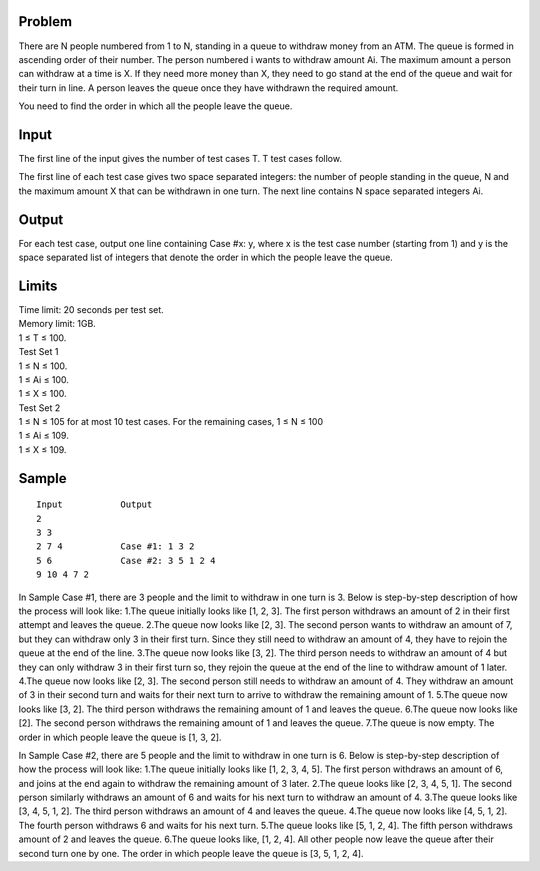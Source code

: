 Problem
-------
There are N people numbered from 1 to N, standing in a queue to withdraw money 
from an ATM. The queue is formed in ascending order of their number. The person 
numbered i wants to withdraw amount Ai. The maximum amount a person can 
withdraw at a time is X. If they need more money than X, they need to go stand at the 
end of the queue and wait for their turn in line. A person leaves the queue once they 
have withdrawn the required amount.

You need to find the order in which all the people leave the queue.

Input
-----
The first line of the input gives the number of test cases T. T test cases follow.

The first line of each test case gives two space separated integers: the number of people standing in the queue, N and the maximum amount X that can be withdrawn in one turn.
The next line contains N space separated integers Ai.

Output
------
For each test case, output one line containing Case #x: y, where x is the test case number (starting from 1) and y is the space separated list of integers that denote the order in which the people leave the queue.

Limits
------
| Time limit: 20 seconds per test set.
| Memory limit: 1GB.
| 1 ≤ T ≤ 100.
| Test Set 1
| 1 ≤ N ≤ 100.
| 1 ≤ Ai ≤ 100.
| 1 ≤ X ≤ 100.
| Test Set 2
| 1 ≤ N ≤ 105 for at most 10 test cases. For the remaining cases, 1 ≤ N ≤ 100
| 1 ≤ Ai ≤ 109.
| 1 ≤ X ≤ 109.

Sample
------
::

    Input           Output
    2
    3 3
    2 7 4           Case #1: 1 3 2
    5 6             Case #2: 3 5 1 2 4
    9 10 4 7 2

In Sample Case #1, there are 3 people and the limit to withdraw in one turn is 3. Below 
is step-by-step description of how the process will look like:
1.The queue initially looks like [1, 2, 3]. The first person withdraws an amount of 2 in 
their first attempt and leaves the queue.
2.The queue now looks like [2, 3]. The second person wants to withdraw an amount of 
7, but they can withdraw only 3 in their first turn. Since they still need to withdraw an 
amount of 4, they have to rejoin the queue at the end of the line.
3.The queue now looks like [3, 2]. The third person needs to withdraw an amount of 4 
but they can only withdraw 3 in their first turn so, they rejoin the queue at the end of 
the line to withdraw amount of 1 later.
4.The queue now looks like [2, 3]. The second person still needs to withdraw an 
amount of 4. They withdraw an amount of 3 in their second turn and waits for their 
next turn to arrive to withdraw the remaining amount of 1.
5.The queue now looks like [3, 2]. The third person withdraws the remaining amount of 
1 and leaves the queue.
6.The queue now looks like [2]. The second person withdraws the remaining amount 
of 1 and leaves the queue.
7.The queue is now empty.
The order in which people leave the queue is [1, 3, 2].

In Sample Case #2, there are 5 people and the limit to withdraw in one turn is 6. Below 
is step-by-step description of how the process will look like:
1.The queue initially looks like [1, 2, 3, 4, 5]. The first person withdraws an amount of 6, 
and joins at the end again to withdraw the remaining amount of 3 later.
2.The queue looks like [2, 3, 4, 5, 1]. The second person similarly withdraws an amount 
of 6 and waits for his next turn to withdraw an amount of 4.
3.The queue looks like [3, 4, 5, 1, 2]. The third person withdraws an amount of 4 and 
leaves the queue.
4.The queue now looks like [4, 5, 1, 2]. The fourth person withdraws 6 and waits for his 
next turn.
5.The queue looks like [5, 1, 2, 4]. The fifth person withdraws amount of 2 and leaves 
the queue.
6.The queue looks like, [1, 2, 4]. All other people now leave the queue after their 
second turn one by one.
The order in which people leave the queue is [3, 5, 1, 2, 4].
